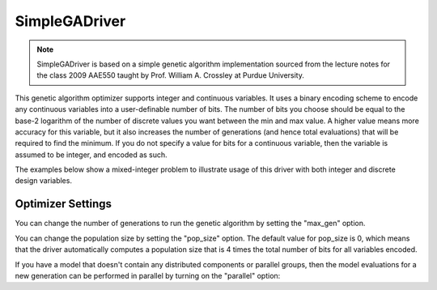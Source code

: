 
**************
SimpleGADriver
**************

.. note::
    SimpleGADriver is based on a simple genetic algorithm implementation sourced from the lecture
    notes for the class 2009 AAE550 taught by Prof. William A. Crossley at Purdue University.

This genetic algorithm optimizer supports integer and continuous variables.
It uses a binary encoding scheme to encode any continuous variables into a user-definable number of bits.
The number of bits you choose should be equal to the base-2 logarithm of the number of discrete values you
want between the min and max value.  A higher value means more accuracy for this variable, but it also increases
the number of generations (and hence total evaluations) that will be required to find the minimum. If you do not
specify a value for bits for a continuous variable, then the variable is assumed to be integer, and encoded as such.

The examples below show a mixed-integer problem to illustrate usage of this driver with both integer and
discrete design variables.

.. embed-code::
    openmdao.drivers.tests.test_genetic_algorithm_driver.TestFeatureSimpleGA.test_basic
    :layout: interleave

Optimizer Settings
==================

.. embed-options::
    openmdao.drivers.genetic_algorithm_driver
    SimpleGADriver
    options

You can change the number of generations to run the genetic algorithm by setting the "max_gen" option.

.. embed-code::
    openmdao.drivers.tests.test_genetic_algorithm_driver.TestFeatureSimpleGA.test_option_max_gen
    :layout: interleave

You can change the population size by setting the "pop_size" option. The default value for pop_size is 0,
which means that the driver automatically computes a population size that is 4 times the total number of
bits for all variables encoded.

.. embed-code::
    openmdao.drivers.tests.test_genetic_algorithm_driver.TestFeatureSimpleGA.test_option_pop_size
    :layout: interleave

If you have a model that doesn't contain any distributed components or parallel groups, then the model
evaluations for a new generation can be performed in parallel by turning on the "parallel" option:

.. embed-code::
    openmdao.drivers.tests.test_genetic_algorithm_driver.MPIFeatureTests.test_option_parallel
    :layout: interleave
